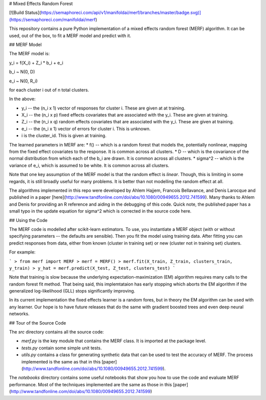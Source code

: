 # Mixed Effects Random Forest

[![Build Status](https://semaphoreci.com/api/v1/manifoldai/merf/branches/master/badge.svg)](https://semaphoreci.com/manifoldai/merf)

This repository contains a pure Python implementation of a mixed effects random forest (MERF) algorithm. It can be used, out of the box, to fit a MERF model and predict with it.

## MERF Model

The MERF model is:

y_i = f(X_i) + Z_i * b_i + e_i

b_i ~ N(0, D)

e_i ~ N(0, R_i)

for each cluster i out of n total clusters.

In the above:

* y_i -- the (n_i x 1) vector of responses for cluster i. These are given at at training.
* X_i -- the (n_i x p) fixed effects covariates that are associated with the y_i. These are given at training.
* Z_i -- the (n_i x q) random effects covariates that are associated with the y_i. These are given at training.
* e_i -- the (n_i x 1) vector of errors for cluster i. This is unknown.
* i is the cluster_id. This is given at training.

The learned parameters in MERF are:
* f() -- which is a random forest that models the, potentially nonlinear, mapping from the fixed effect covariates to the response. It is common across all clusters.
* D -- which is the covariance of the normal distribution from which each of the b_i are drawn. It is common across all clusters.
* sigma^2 -- which is the variance of e_i, which is assumed to be white.  It is common across all clusters.

Note that one key assumption of the MERF model is that the random effect is *linear*.  Though, this is limiting in some regards, it is still broadly useful for many problems. It is better than not modelling the random effect at all.

The algorithms implemented in this repo were developed by Ahlem Hajjem, Francois Bellavance, and Denis Larocque and published in a paper [here](http://www.tandfonline.com/doi/abs/10.1080/00949655.2012.741599).  Many thanks to Ahlem and Denis for providing an R reference and aiding in the debugging of this code. Quick note, the published paper has a small typo in the update equation for sigma^2 which is corrected in the source code here.

## Using the Code

The MERF code is modelled after scikit-learn estimators.  To use, you instantiate a MERF object (with or without specifying parameters -- the defaults are sensible). Then you fit the model using training data. After fitting you can predict responses from data, either from known (cluster in training set) or new (cluster not in training set) clusters.

For example:

```
> from merf import MERF
> merf = MERF()
> merf.fit(X_train, Z_train, clusters_train, y_train)
> y_hat = merf.predict(X_test, Z_test, clusters_test)
```

Note that training is slow because the underlying expectation-maximization (EM) algorithm requires many calls to the random forest fit method. That being said, this implemtataion has early stopping which aborts the EM algorithm if the generalized log-likelihood (GLL) stops significantly improving.

In its current implementation the fixed effects learner is a random fores, but in theory the EM algorithm can be used with any learner. Our hope is to have future releases that do the same with gradient boosted trees and even deep neural networks.

## Tour of the Source Code

The `\src` directory contains all the source code:

* `merf.py` is the key module that contains the MERF class. It is imported at the package level.
* `tests.py` contain some simple unit tests.
* `utils.py` contains a class for generating synthetic data that can be used to test the accuracy of MERF.  The process implemented is the same as that in this [paper](http://www.tandfonline.com/doi/abs/10.1080/00949655.2012.741599).

The `\notebooks` directory contains some useful notebooks that show you how to use the code and evaluate MERF performance.  Most of the techniques implemented are the same as those in this [paper](http://www.tandfonline.com/doi/abs/10.1080/00949655.2012.741599)


